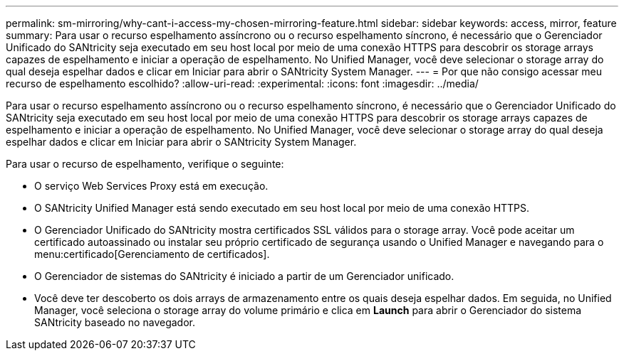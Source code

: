 ---
permalink: sm-mirroring/why-cant-i-access-my-chosen-mirroring-feature.html 
sidebar: sidebar 
keywords: access, mirror, feature 
summary: Para usar o recurso espelhamento assíncrono ou o recurso espelhamento síncrono, é necessário que o Gerenciador Unificado do SANtricity seja executado em seu host local por meio de uma conexão HTTPS para descobrir os storage arrays capazes de espelhamento e iniciar a operação de espelhamento. No Unified Manager, você deve selecionar o storage array do qual deseja espelhar dados e clicar em Iniciar para abrir o SANtricity System Manager. 
---
= Por que não consigo acessar meu recurso de espelhamento escolhido?
:allow-uri-read: 
:experimental: 
:icons: font
:imagesdir: ../media/


[role="lead"]
Para usar o recurso espelhamento assíncrono ou o recurso espelhamento síncrono, é necessário que o Gerenciador Unificado do SANtricity seja executado em seu host local por meio de uma conexão HTTPS para descobrir os storage arrays capazes de espelhamento e iniciar a operação de espelhamento. No Unified Manager, você deve selecionar o storage array do qual deseja espelhar dados e clicar em Iniciar para abrir o SANtricity System Manager.

Para usar o recurso de espelhamento, verifique o seguinte:

* O serviço Web Services Proxy está em execução.
* O SANtricity Unified Manager está sendo executado em seu host local por meio de uma conexão HTTPS.
* O Gerenciador Unificado do SANtricity mostra certificados SSL válidos para o storage array. Você pode aceitar um certificado autoassinado ou instalar seu próprio certificado de segurança usando o Unified Manager e navegando para o menu:certificado[Gerenciamento de certificados].
* O Gerenciador de sistemas do SANtricity é iniciado a partir de um Gerenciador unificado.
* Você deve ter descoberto os dois arrays de armazenamento entre os quais deseja espelhar dados. Em seguida, no Unified Manager, você seleciona o storage array do volume primário e clica em *Launch* para abrir o Gerenciador do sistema SANtricity baseado no navegador.

